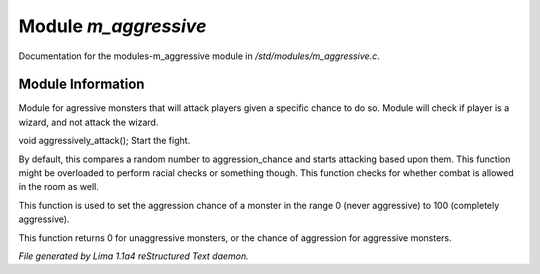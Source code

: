 Module *m_aggressive*
**********************

Documentation for the modules-m_aggressive module in */std/modules/m_aggressive.c*.

Module Information
==================

Module for agressive monsters that will attack players given a specific chance to do so.
Module will check if player is a wizard, and not attack the wizard.

.. TAGS: RST

.. c:function:: void aggressively_attack(object who)

void aggressively_attack();
Start the fight.


.. c:function:: void handle_attack(object who)

By default, this compares a random number to aggression_chance
and starts attacking based upon them. This function might be
overloaded to perform racial checks or something though.
This function checks for whether combat is allowed in the room as well.


.. c:function:: void set_aggressive(int a)

This function is used to set the aggression chance of a monster in the
range 0 (never aggressive) to 100 (completely aggressive).


.. c:function:: int query_aggressive()

This function returns 0 for unaggressive monsters, or the chance of
aggression for aggressive monsters.



*File generated by Lima 1.1a4 reStructured Text daemon.*
